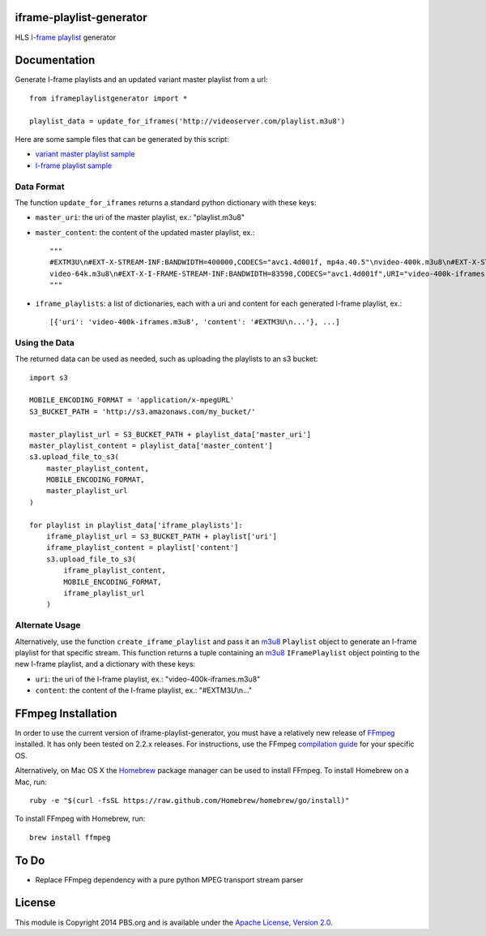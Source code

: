 iframe-playlist-generator
=========================

HLS `I-frame playlist`_ generator

Documentation
=============

Generate I-frame playlists and an updated variant master playlist from a url::

    from iframeplaylistgenerator import *

    playlist_data = update_for_iframes('http://videoserver.com/playlist.m3u8')

Here are some sample files that can be generated by this script:

- `variant master playlist sample`_
- `I-frame playlist sample`_

Data Format
-----------

The function ``update_for_iframes`` returns a standard python dictionary with these keys:

- ``master_uri``: the uri of the master playlist, ex.: "playlist.m3u8"
- ``master_content``: the content of the updated master playlist, ex.::

    """    
    #EXTM3U\n#EXT-X-STREAM-INF:BANDWIDTH=400000,CODECS="avc1.4d001f, mp4a.40.5"\nvideo-400k.m3u8\n#EXT-X-STREAM-INF:BANDWIDTH=150000,CODECS="avc1.4d001f, mp4a.40.5"\nvideo-150k.m3u8\n#EXT-X-STREAM-INF:BANDWIDTH=64000,CODECS="mp4a.40.5"\n
    video-64k.m3u8\n#EXT-X-I-FRAME-STREAM-INF:BANDWIDTH=83598,CODECS="avc1.4d001f",URI="video-400k-iframes.m3u8"\n#EXT-X-I-FRAME-STREAM-INF:BANDWIDTH=38775,CODECS="avc1.4d001f",URI="video-150k-iframes.m3u8"\n
    """

- ``iframe_playlists``: a list of dictionaries, each with a uri and content for each generated I-frame playlist, ex.::

    [{'uri': 'video-400k-iframes.m3u8', 'content': '#EXTM3U\n...'}, ...]

Using the Data
--------------

The returned data can be used as needed, such as uploading the playlists to an s3 bucket::

    import s3

    MOBILE_ENCODING_FORMAT = 'application/x-mpegURL'
    S3_BUCKET_PATH = 'http://s3.amazonaws.com/my_bucket/'

    master_playlist_url = S3_BUCKET_PATH + playlist_data['master_uri']
    master_playlist_content = playlist_data['master_content']
    s3.upload_file_to_s3(
        master_playlist_content,
        MOBILE_ENCODING_FORMAT,
        master_playlist_url
    )

    for playlist in playlist_data['iframe_playlists']:
        iframe_playlist_url = S3_BUCKET_PATH + playlist['uri']
        iframe_playlist_content = playlist['content']
        s3.upload_file_to_s3(
            iframe_playlist_content,
            MOBILE_ENCODING_FORMAT,
            iframe_playlist_url
        )

Alternate Usage
---------------

Alternatively, use the function ``create_iframe_playlist`` and pass it an `m3u8`_ ``Playlist`` object to generate an I-frame playlist for that specific stream. This function returns a tuple containing an `m3u8`_ ``IFramePlaylist`` object pointing to the new I-frame playlist, and a dictionary with these keys:

- ``uri``: the uri of the I-frame playlist, ex.: "video-400k-iframes.m3u8"
- ``content``: the content of the I-frame playlist, ex.: "#EXTM3U\\n..."

FFmpeg Installation
===================

In order to use the current version of iframe-playlist-generator, you must have a relatively new release of `FFmpeg`_ installed. It has only been tested on 2.2.x releases. For instructions, use the FFmpeg `compilation guide`_ for your specific OS.

Alternatively, on Mac OS X the `Homebrew`_ package manager can be used to install FFmpeg. To install Homebrew on a Mac, run::

    ruby -e "$(curl -fsSL https://raw.github.com/Homebrew/homebrew/go/install)"

To install FFmpeg with Homebrew, run::

    brew install ffmpeg

To Do
=====

- Replace FFmpeg dependency with a pure python MPEG transport stream parser

License
=======

This module is Copyright 2014 PBS.org and is available under the `Apache License, Version 2.0`_.

.. _I-frame playlist: http://tools.ietf.org/html/draft-pantos-http-live-streaming-08#section-3.4.12
.. _variant master playlist sample: http://github.com/pbs/iframe-playlist-generator/tree/master/tests/samples/generated_playlists/bigbuckbunny.m3u8
.. _I-frame playlist sample: http://github.com/pbs/iframe-playlist-generator/tree/master/tests/samples/generated_playlists/bigbuckbunny-400k-iframes.m3u8
.. _m3u8: https://github.com/peter-norton/m3u8/
.. _FFmpeg: https://ffmpeg.org/index.html
.. _compilation guide: https://trac.ffmpeg.org/wiki/CompilationGuide
.. _Homebrew: http://brew.sh
.. _Apache License, Version 2.0: http://www.apache.org/licenses/LICENSE-2.0
